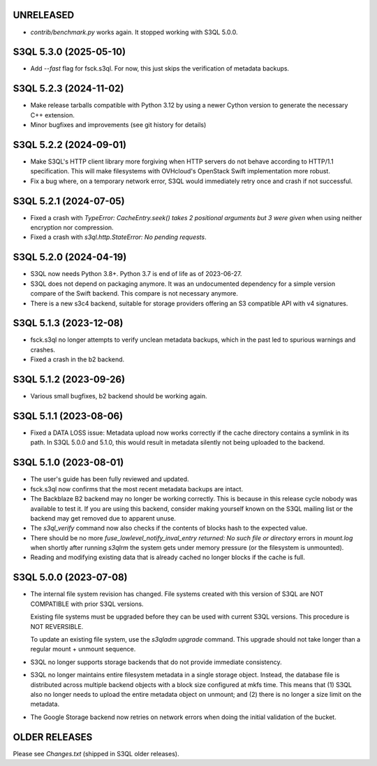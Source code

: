 UNRELEASED
=======================

* `contrib/benchmark.py` works again. It stopped working with S3QL 5.0.0.

S3QL 5.3.0 (2025-05-10)
=======================

* Add `--fast` flag for fsck.s3ql. For now, this just skips the verification of
  metadata backups.

S3QL 5.2.3 (2024-11-02)
=======================

* Make release tarballs compatible with Python 3.12 by using a newer Cython version
  to generate the necessary C++ extension.
* Minor bugfixes and improvements (see git history for details)

S3QL 5.2.2 (2024-09-01)
=======================

* Make S3QL's HTTP client library more forgiving when HTTP servers do not behave
  according to HTTP/1.1 specification. This will make filesystems with
  OVHcloud's OpenStack Swift implementation more robust.

* Fix a bug where, on a temporary network error, S3QL would immediately retry
  once and crash if not successful.

S3QL 5.2.1 (2024-07-05)
======================

* Fixed a crash with `TypeError: CacheEntry.seek() takes 2 positional arguments
  but 3 were given` when using neither encryption nor compression.

* Fixed a crash with `s3ql.http.StateError: No pending requests`.

S3QL 5.2.0 (2024-04-19)
=======================

* S3QL now needs Python 3.8+. Python 3.7 is end of life as of 2023-06-27.

* S3QL does not depend on packaging anymore. It was an undocumented dependency
  for a simple version compare of the Swift backend. This compare is not
  necessary anymore.

* There is a new s3c4 backend, suitable for storage providers offering an
  S3 compatible API with v4 signatures.

S3QL 5.1.3 (2023-12-08)
=======================

* fsck.s3ql no longer attempts to verify unclean metadata backups, which
  in the past led to spurious warnings and crashes.

* Fixed a crash in the b2 backend.

S3QL 5.1.2 (2023-09-26)
=======================

* Various small bugfixes, b2 backend should be working again.

S3QL 5.1.1 (2023-08-06)
=======================

* Fixed a DATA LOSS issue: Metadata upload now works correctly if the cache directory
  contains a symlink in its path. In S3QL 5.0.0 and 5.1.0, this would result in metadata
  silently not being uploaded to the backend.


S3QL 5.1.0 (2023-08-01)
=======================

* The user's guide has been fully reviewed and updated.

* fsck.s3ql now confirms that the most recent metadata backups are intact.

* The Backblaze B2 backend may no longer be working correctly. This is because in this
  release cycle nobody was available to test it. If you are using this backend, consider
  making yourself known on the S3QL mailing list or the backend may get removed due to
  apparent unuse.

* The `s3ql_verify` command now also checks if the contents of blocks hash to the
  expected value.

* There should be no more `fuse_lowlevel_notify_inval_entry returned: No such file or
  directory` errors in `mount.log` when shortly after running *s3qlrm* the system gets
  under memory pressure (or the filesystem is unmounted).

* Reading and modifying existing data that is already cached no longer blocks if the cache
  is full.


S3QL 5.0.0 (2023-07-08)
=======================

* The internal file system revision has changed. File systems created with this version of
  S3QL are NOT COMPATIBLE with prior S3QL versions.

  Existing file systems must be upgraded before they can be used with current
  S3QL versions. This procedure is NOT REVERSIBLE.

  To update an existing file system, use the `s3qladm upgrade` command. This upgrade
  should not take longer than a regular mount + unmount sequence.

* S3QL no longer supports storage backends that do not provide immediate consistency.

* S3QL no longer maintains entire filesystem metadata in a single storage object. Instead,
  the database file is distributed across multiple backend objects with a block size
  configured at mkfs time. This means that (1) S3QL also no longer needs to upload the
  entire metadata object on unmount; and (2) there is no longer a size limit on the
  metadata.

* The Google Storage backend now retries on network errors when doing the initial
  validation of the bucket.


OLDER RELEASES
==============

Please see `Changes.txt` (shipped in S3QL older releases).
